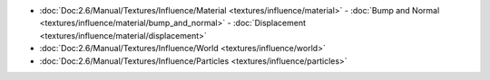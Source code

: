 

..    TODO/Review: {{review|partial=X|text = elaborate}} .


- :doc:`Doc:2.6/Manual/Textures/Influence/Material <textures/influence/material>`
  - :doc:`Bump and Normal <textures/influence/material/bump_and_normal>`
  - :doc:`Displacement <textures/influence/material/displacement>`
- :doc:`Doc:2.6/Manual/Textures/Influence/World <textures/influence/world>`
- :doc:`Doc:2.6/Manual/Textures/Influence/Particles <textures/influence/particles>`
